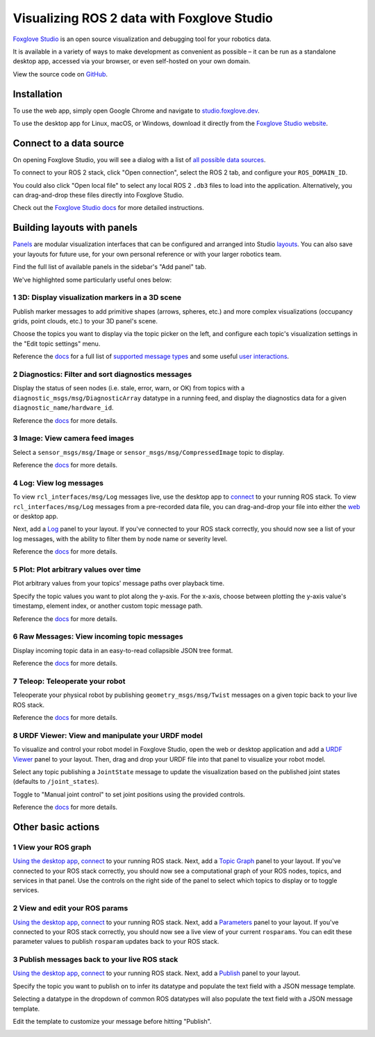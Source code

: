 Visualizing ROS 2 data with Foxglove Studio
===========================================

`Foxglove Studio <https://foxglove.dev/studio>`__ is an open source visualization and debugging tool for your robotics data.

It is available in a variety of ways to make development as convenient as possible – it can be run as a standalone desktop app, accessed via your browser, or even self-hosted on your own domain.

View the source code on `GitHub <https://www.github.com/foxglove/studio>`__.

Installation
------------

To use the web app, simply open Google Chrome and navigate to `studio.foxglove.dev <https://studio.foxglove.dev>`__.

To use the desktop app for Linux, macOS, or Windows, download it directly from the `Foxglove Studio website <https://foxglove.dev/download>`__.

Connect to a data source
------------------------

On opening Foxglove Studio, you will see a dialog with a list of `all possible data sources <https://foxglove.dev/docs/studio/connection/data-sources>`__.

To connect to your ROS 2 stack, click "Open connection", select the ROS 2 tab, and configure your ``ROS_DOMAIN_ID``.

You could also click "Open local file" to select any local ROS 2 ``.db3`` files to load into the application.
Alternatively, you can drag-and-drop these files directly into Foxglove Studio.

Check out the `Foxglove Studio docs <https://foxglove.dev/docs/studio/connection/native>`__ for more detailed instructions.

Building layouts with panels
----------------------------

`Panels <https://foxglove.dev/docs/studio/panels/introduction>`__ are modular visualization interfaces that can be configured and arranged into Studio `layouts <https://foxglove.dev/docs/studio/layouts>`__.
You can also save your layouts for future use, for your own personal reference or with your larger robotics team.

Find the full list of available panels in the sidebar's "Add panel" tab.

We've highlighted some particularly useful ones below:

1 3D: Display visualization markers in a 3D scene
^^^^^^^^^^^^^^^^^^^^^^^^^^^^^^^^^^^^^^^^^^^^^^^^^

Publish marker messages to add primitive shapes (arrows, spheres, etc.) and more complex visualizations (occupancy grids, point clouds, etc.) to your 3D panel's scene.

Choose the topics you want to display via the topic picker on the left, and configure each topic's visualization settings in the "Edit topic settings" menu.

.. image:: foxglove-studio/3d.png
  :width: 500 px
  :alt: Foxglove Studio's 3D panel

Reference the `docs <https://foxglove.dev/docs/studio/panels/3d>`__ for a full list of `supported message types <https://foxglove.dev/docs/studio/panels/3d#supported-messages>`__ and some useful `user interactions <https://foxglove.dev/docs/studio/panels/3d#user-interactions>`__.

2 Diagnostics: Filter and sort diagnostics messages
^^^^^^^^^^^^^^^^^^^^^^^^^^^^^^^^^^^^^^^^^^^^^^^^^^^

Display the status of seen nodes (i.e. stale, error, warn, or OK) from topics with a ``diagnostic_msgs/msg/DiagnosticArray`` datatype in a running feed, and display the diagnostics data for a given ``diagnostic_name/hardware_id``.

.. image:: foxglove-studio/diagnostics.png
  :width: 500 px
  :alt: Foxglove Studio's Diagnostics panel

Reference the `docs <https://foxglove.dev/docs/studio/panels/diagnostics>`__ for more details.

3 Image: View camera feed images
^^^^^^^^^^^^^^^^^^^^^^^^^^^^^^^^

Select a ``sensor_msgs/msg/Image`` or ``sensor_msgs/msg/CompressedImage`` topic to display.

.. image:: foxglove-studio/image.png
  :width: 500 px
  :alt: Foxglove Studio's Image panel

Reference the `docs <https://foxglove.dev/docs/studio/panels/image>`__ for more details.

4 Log: View log messages
^^^^^^^^^^^^^^^^^^^^^^^^

To view ``rcl_interfaces/msg/Log`` messages live, use the desktop app to `connect <https://foxglove.dev/docs/studio/connection/native>`__ to your running ROS stack.
To view ``rcl_interfaces/msg/Log`` messages from a pre-recorded data file, you can drag-and-drop your file into either the `web <https://studio.foxglove.dev>`__ or desktop app.

Next, add a `Log <https://foxglove.dev/docs/studio/panels/log>`__ panel to your layout.
If you've connected to your ROS stack correctly, you should now see a list of your log messages, with the ability to filter them by node name or severity level.

Reference the `docs <https://foxglove.dev/docs/studio/panels/log>`__ for more details.

5 Plot: Plot arbitrary values over time
^^^^^^^^^^^^^^^^^^^^^^^^^^^^^^^^^^^^^^^

Plot arbitrary values from your topics' message paths over playback time.

Specify the topic values you want to plot along the y-axis.
For the x-axis, choose between plotting the y-axis value's timestamp, element index, or another custom topic message path.

.. image:: foxglove-studio/plot.png
  :width: 500 px
  :alt: Foxglove Studio's Plot panel

Reference the `docs <https://foxglove.dev/docs/studio/panels/plot>`__ for more details.

6 Raw Messages: View incoming topic messages
^^^^^^^^^^^^^^^^^^^^^^^^^^^^^^^^^^^^^^^^^^^^

Display incoming topic data in an easy-to-read collapsible JSON tree format.

.. image:: foxglove-studio/raw-messages.png
  :width: 500 px
  :alt: Foxglove Studio's Raw Messages panel

Reference the `docs <https://foxglove.dev/docs/studio/panels/raw-messages>`__ for more details.

7 Teleop: Teleoperate your robot
^^^^^^^^^^^^^^^^^^^^^^^^^^^^^^^^

Teleoperate your physical robot by publishing ``geometry_msgs/msg/Twist`` messages on a given topic back to your live ROS stack.

.. image:: foxglove-studio/teleop.png
  :width: 300 px
  :alt: Foxglove Studio's URDF Viewer panel

Reference the `docs <https://foxglove.dev/docs/studio/panels/teleop>`__ for more details.

8 URDF Viewer: View and manipulate your URDF model
^^^^^^^^^^^^^^^^^^^^^^^^^^^^^^^^^^^^^^^^^^^^^^^^^^

To visualize and control your robot model in Foxglove Studio, open the web or desktop application and add a `URDF Viewer <https://foxglove.dev/docs/studio/panels/urdf-viewer>`__ panel to your layout.
Then, drag and drop your URDF file into that panel to visualize your robot model.

.. image:: foxglove-studio/urdf.png
  :width: 300 px
  :alt: Foxglove Studio's URDF Viewer panel

Select any topic publishing a ``JointState`` message to update the visualization based on the published joint states (defaults to ``/joint_states``).

Toggle to "Manual joint control" to set joint positions using the provided controls.

.. image:: foxglove-studio/urdf-joints.png
  :width: 500 px
  :alt: Foxglove Studio's URDF Viewer panel with editable joint positions

Reference the `docs <https://foxglove.dev/docs/studio/panels/urdf-viewer>`__ for more details.

Other basic actions
-------------------

1 View your ROS graph
^^^^^^^^^^^^^^^^^^^^^

`Using the desktop app <https://foxglove.dev/download>`__, `connect <https://foxglove.dev/docs/studio/connection/native>`__ to your running ROS stack.
Next, add a `Topic Graph <https://foxglove.dev/docs/studio/panels/topic-graph>`__ panel to your layout.
If you've connected to your ROS stack correctly, you should now see a computational graph of your ROS nodes, topics, and services in that panel.
Use the controls on the right side of the panel to select which topics to display or to toggle services.

2 View and edit your ROS params
^^^^^^^^^^^^^^^^^^^^^^^^^^^^^^^

`Using the desktop app <https://foxglove.dev/download>`__, `connect <https://foxglove.dev/docs/studio/connection/native>`__ to your running ROS stack.
Next, add a `Parameters <https://foxglove.dev/docs/studio/panels/parameters>`__ panel to your layout.
If you've connected to your ROS stack correctly, you should now see a live view of your current ``rosparams``.
You can edit these parameter values to publish ``rosparam`` updates back to your ROS stack.

3 Publish messages back to your live ROS stack
^^^^^^^^^^^^^^^^^^^^^^^^^^^^^^^^^^^^^^^^^^^^^^

`Using the desktop app <https://foxglove.dev/download>`__, `connect <https://foxglove.dev/docs/studio/connection/native>`__ to your running ROS stack.
Next, add a `Publish <https://foxglove.dev/docs/studio/panels/publish>`__ panel to your layout.

Specify the topic you want to publish on to infer its datatype and populate the text field with a JSON message template.

Selecting a datatype in the dropdown of common ROS datatypes will also populate the text field with a JSON message template.

Edit the template to customize your message before hitting "Publish".

.. image:: foxglove-studio/publish.png
  :width: 300 px
  :alt: Foxglove Studio's Publish panel
